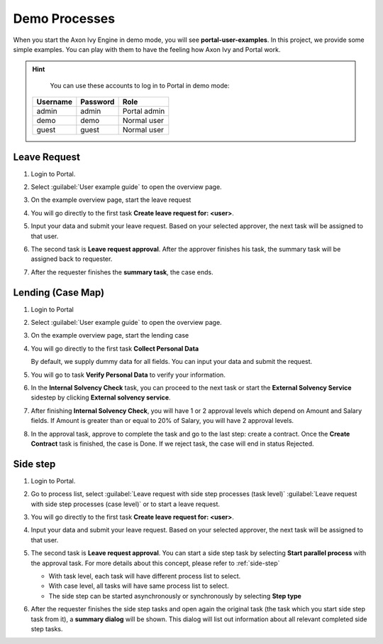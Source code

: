 .. _demo-processes:

Demo Processes
**************

When you start the Axon Ivy Engine in demo mode, you will see **portal-user-examples**.
In this project, we provide some simple examples.
You can play with them to have the feeling how Axon Ivy and Portal work.

.. hint:: 
   You can use these accounts to log in to Portal in demo mode:

  +---------------------+---------------------+-------------------------+
  | Username            | Password            | Role                    |
  +=====================+=====================+=========================+
  | admin               | admin               | Portal admin            |
  +---------------------+---------------------+-------------------------+
  | demo                | demo                | Normal user             |
  +---------------------+---------------------+-------------------------+
  | guest               | guest               | Normal user             |
  +---------------------+---------------------+-------------------------+

Leave Request
-------------

#. Login to Portal.

#. Select :guilabel:`User example guide` to open the overview page.

   |user-example-guide-link|

#. On the example overview page, start the leave request

   |example-overview-leave-request|

#. You will go directly to the first task **Create leave request for: <user>**.

   |leave-request-creation|

#. Input your data and submit your leave request. Based on your selected
   approver, the next task will be assigned to that user.

#. The second task is **Leave request approval**. After the approver finishes
   his task, the summary task will be assigned back to requester.

#. After the requester finishes the **summary task**, the case ends.


Lending (Case Map)
------------------

#. Login to Portal

#. Select :guilabel:`User example guide` to open the overview page.

   |user-example-guide-link|

#. On the example overview page, start the lending case

   |example-overview-lending-case|

#. You will go directly to the first task **Collect Personal Data**

   |lending-casemap-collect-personal-data|

   By default, we supply dummy data for all fields. You can input your data and
   submit the request.

#. You will go to task **Verify Personal Data** to verify your information.

#. In the **Internal Solvency Check** task, you can proceed to the next task or
   start the **External Solvency Service** sidestep by clicking **External
   solvency service**.

   |lending-casemap-external-solvency-service|

#. After finishing **Internal Solvency Check**, you will have 1 or 2 approval levels which
   depend on Amount and Salary fields. If Amount is greater than or equal
   to 20% of Salary, you will have 2 approval levels.

   |lending-casemap-approval-task|

#. In the approval task, approve to complete the task and go to the last
   step: create a contract. Once the **Create Contract** task is finished,
   the case is Done. If we reject task, the case will end in status Rejected.



Side step
---------
#. Login to Portal.

#. Go to process list, select :guilabel:`Leave request with side step processes (task level)` :guilabel:`Leave request with side step processes (case level)` or to start a leave request.

#. You will go directly to the first task **Create leave request for: <user>**.

   |leave-request-creation|

#. Input your data and submit your leave request. Based on your selected
   approver, the next task will be assigned to that user.

#. The second task is **Leave request approval**. You can start a side step task by selecting **Start parallel process** with the approval task. For more details about this concept, please refer to :ref:`side-step`

   - With task level, each task will have different process list to select.
   - With case level, all tasks will have same process list to select.
   - The side step can be started asynchronously or synchronously by selecting **Step type**
   
   |side-step-menu|

   |side-step-config|

#. After the requester finishes the side step tasks and open again the original task (the task which you start side step task from it), a **summary dialog** will be shown. This dialog will list out information about all relevant completed side step tasks.



.. |example-overview-leave-request| image:: ../../screenshots/demo-processes/example-overview-leave-request.png
   :alt: Portal examples: Leave request example
.. |leave-request-creation| image:: ../../screenshots/demo-processes/leave-request-creation.png
   :alt: Portal examples: Create leave request example
.. |user-example-guide-link| image:: ../../screenshots/demo-processes/user-example-guide-link.png
   :alt: Link to the user example guide
.. |example-overview-lending-case| image:: ../../screenshots/demo-processes/example-overview-lending-case.png
   :alt: Portal examples: Lending
.. |lending-casemap-collect-personal-data| image:: ../../screenshots/demo-processes/lending-casemap-collect-personal-data.png
   :alt: Portal examples: Lending case map - collect personal data
.. |lending-casemap-external-solvency-service| image:: ../../screenshots/demo-processes/lending-casemap-external-solvency-service.png
   :alt: Portal examples: Lending case map - external solvency service
.. |lending-casemap-approval-task| image:: ../../screenshots/demo-processes/lending-casemap-approval-task.png
   :alt: Portal examples: Lending casemap - approval task
.. |side-step-menu| image:: ../../screenshots/side-step/side-step-menu.png
.. |side-step-config| image:: ../../screenshots/side-step/side-step-config.png